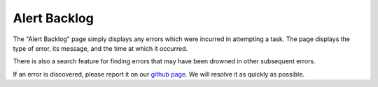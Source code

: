 

.. _ux_errors:

Alert Backlog
=============



The "Alert Backlog" page simply displays any errors which were incurred in attempting a task.  
The page displays the type of error, its message, and the time at which it occurred.  

There is also a search feature for finding errors that may have been drowned in other subsequent errors.

.. image:: /images/screens/webux/error.png

If an error is discovered, please report it on our `github page <https://github.com/digitalrebar/digitalrebar/issues>`_.  We will resolve it as quickly as possible. 
